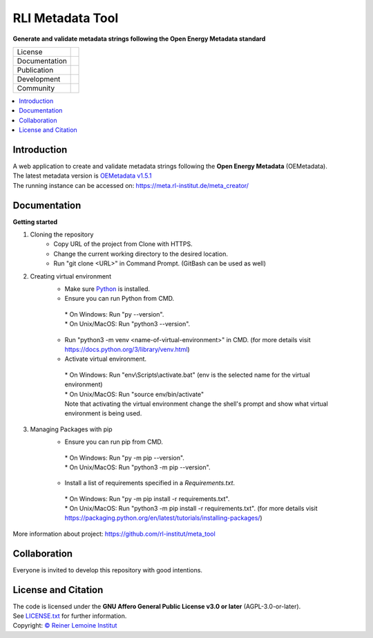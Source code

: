 
=================
RLI Metadata Tool
=================

**Generate and validate metadata strings following the Open Energy Metadata standard**

.. list-table::
   :widths: auto

   * - License
     - |badge_license|
   * - Documentation
     - 
   * - Publication
     - 
   * - Development
     - |badge_issue_open| |badge_issue_closes| |badge_pr_open| |badge_pr_closes|
   * - Community
     - |badge_contributing| |badge_contributors| |badge_repo_counts|

.. contents::
    :depth: 2
    :local:
    :backlinks: top

Introduction
============
| A web application to create and validate metadata strings following the **Open Energy Metadata** (OEMetadata). 
| The latest metadata version is `OEMetadata v1.5.1 <https://github.com/OpenEnergyPlatform/oemetadata>`_
| The running instance can be accessed on: https://meta.rl-institut.de/meta_creator/


Documentation
=============
**Getting started**

#. Cloning the repository
     * Copy URL of the project from Clone with HTTPS.
     * Change the current working directory to   the desired location.
     * Run "git clone <URL>" in Command Prompt. (GitBash can be used as well)
#. Creating virtual environment
     * Make sure `Python <https://www.python.org/>`_ is installed.
     * Ensure you can run Python from CMD.
      | * On Windows: Run "py --version".
      | * On Unix/MacOS: Run "python3 --version".
     * Run "python3 -m venv <name-of-virtual-environment>" in CMD. 
       (for more details visit https://docs.python.org/3/library/venv.html)
     * Activate virtual environment.
      | * On Windows: Run "env\\Scripts\\activate.bat" 
        (env is the selected name for the virtual environment)
      | * On Unix/MacOS: Run "source env/bin/activate"
      | Note that activating the virtual environment change the shell's prompt and show what virtual
        environment is being used.
#. Managing Packages with pip
     * Ensure you can run pip from CMD.
      | * On Windows: Run "py -m pip --version".
      | * On Unix/MacOS: Run "python3 -m pip --version".
     * Install a list of requirements specified in a *Requirements.txt*.
      | * On Windows: Run "py -m pip install -r requirements.txt".
      | * On Unix/MacOS: Run "python3 -m pip install -r requirements.txt".
        (for more details visit https://packaging.python.org/en/latest/tutorials/installing-packages/)

More information about project: https://github.com/rl-institut/meta_tool


Collaboration
=============
| Everyone is invited to develop this repository with good intentions.

License and Citation
====================
| The code is licensed under the **GNU Affero General Public License v3.0 or later** (AGPL-3.0-or-later).
| See `LICENSE.txt <LICENSE.txt>`_ for further information.
| Copyright: `© Reiner Lemoine Institut <https://reiner-lemoine-institut.de/>`_


.. |badge_license| image:: https://img.shields.io/github/license/rl-institut/meta_tool
    :target: LICENSE.txt
    :alt: License

.. |badge_contributing| image:: https://img.shields.io/badge/contributions-welcome-brightgreen.svg?style=flat
    :alt: contributions

.. |badge_repo_counts| image:: http://hits.dwyl.com/rl-institut/meta_tool.svg
    :alt: counter

.. |badge_contributors| image:: https://img.shields.io/badge/all_contributors-1-orange.svg?style=flat-square
    :alt: contributors

.. |badge_issue_open| image:: https://img.shields.io/github/issues-raw/rl-institut/meta_tool
    :alt: open issues

.. |badge_issue_closes| image:: https://img.shields.io/github/issues-closed-raw/rl-institut/meta_tool
    :alt: closes issues

.. |badge_pr_open| image:: https://img.shields.io/github/issues-pr-raw/rl-institut/meta_tool
    :alt: closes issues

.. |badge_pr_closes| image:: https://img.shields.io/github/issues-pr-closed-raw/rl-institut/meta_tool
    :alt: closes issues
    

